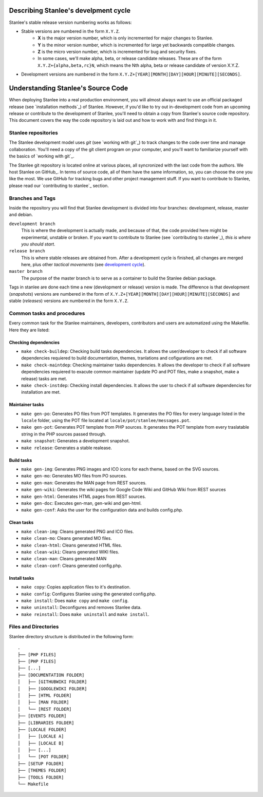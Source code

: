 .. _development cycle:

Describing Stanlee's develpment cycle
=====================================

Stanlee's stable release version numbering works as follows:

+ Stable versions are numbered in the form ``X.Y.Z``.
	* **X** is the major version number, which is only incremented for major changes to Stanlee.
	* **Y** is the minor version number, which is incremented for large yet backwards compatible changes.
	* **Z** is the micro version number, which is incremented for bug and security fixes.
	* In some cases, we'll make alpha, beta, or release candidate releases. These are of the form ``X.Y.Z+{alpha,beta,rc}N``, which means the Nth alpha, beta or release candidate of version X.Y.Z.

+ Development versions are numbered in the form ``X.Y.Z+[YEAR][MONTH][DAY][HOUR][MINUTE][SECONDS]``.

.. _understanding stanlee source code:

Understanding Stanlee's Source Code
===================================

When deploying Stanlee into a real production environment, you will almost always want to use an official packaged release (see `installation methods`_) of Stanlee. However, if you'd like to try out in-development code from an upcoming release or contribute to the development of Stanlee, you'll need to obtain a copy from Stanlee's source code repository. This document covers the way the code repository is laid out and how to work with and find things in it.

.. _stanlee repositories:

Stanlee repositories
--------------------

The Stanlee development model uses *git* (see `working with git`_) to track changes to the code over time and manage collaboration. You'll need a copy of the git client program on your computer, and you'll want to familiarize yourself with the basics of `working with git`_.

The Stanlee git repository is located online at various places, all syncronized with the last code from the authors. We host Stanlee on GitHub_. In terms of source code, all of them have the same information, so, you can choose the one you like the most. We use GitHub for tracking bugs and other project management stuff. If you want to contribute to Stanlee, please read our `contributing to stanlee`_ section.

.. _branches and tags:

Branches and Tags
-----------------

Inside the repository you will find that Stanlee development is divided into four branches: development, release, master and debian.

``development branch``
	This is where the development is actually made, and because of that, the code provided here might be experimental, unstable or broken. If you want to contribute to Stanlee (see `contributing to stanlee`_), *this is where you should start*.

``release branch``
	This is where stable releases are obtained from. After a development cycle is finished, all changes are merged here, plus other *tactical movements* (see `development cycle`_).

``master branch``
	The purpose of the master branch is to serve as a container to build the Stanlee debian package.

Tags in stanlee are done each time a new (development or release) version is made. The difference is that development (*snapshots*) versions are numbered in the form of ``X.Y.Z+[YEAR][MONTH][DAY][HOUR][MINUTE][SECONDS]`` and stable (*releases*) versions are numbered in the form ``X.Y.Z``.

.. _common tasks and procedures:

Common tasks and procedures
---------------------------

Every common task for the Stanlee maintainers, developers, contributors and users are automatized using the Makefile. Here they are listed:

.. _checking dependencies:

Checking dependencies
+++++++++++++++++++++

+ ``make check-buildep``:  Checking build tasks dependencies. It allows the user/developer to check if all software dependencies requiered to build documentation, themes, tranlations and cofigurations are met.
+ ``make check-maintdep``:  Checking maintainer tasks dependencies. It allows the developer to check if all software dependencies requiered to exacute common maintainer (update PO and POT files, make a snapshot, make a release) tasks are met.
+ ``make check-instdep``:  Checking install dependencies. It allows the user to check if all software dependencies for installation are met.

.. _maintainer tasks:

Maintainer tasks
++++++++++++++++

+ ``make gen-po``:  Generates PO files from POT templates. It generates the PO files for every language listed in the ``locale`` folder, using the POT file located at ``locale/pot/stanlee/messages.pot``.
+ ``make gen-pot``:  Generates POT template from PHP sources. It generates the POT template from every traslatable string in the PHP sources passed through.
+ ``make snapshot``:  Generates a development snapshot. 
+ ``make release``:  Generates a stable realease.

.. _build tasks:

Build tasks
+++++++++++

+ ``make gen-img``:  Generates PNG images and ICO icons for each theme, based on the SVG sources.  
+ ``make gen-mo``:  Generates MO files from PO sources.
+ ``make gen-man``:  Generates the MAN page from REST sources.
+ ``make gen-wiki``:  Generates the wiki pages for Google Code Wiki and GitHub Wiki from REST sources
+ ``make gen-html``:  Generates HTML pages from REST sources.
+ ``make gen-doc``:  Executes gen-man, gen-wiki and gen-html.
+ ``make gen-conf``:  Asks the user for the configuration data and builds config.php.

.. _clean tasks:

Clean tasks
+++++++++++

+ ``make clean-img``:  Cleans generated PNG and ICO files.
+ ``make clean-mo``:  Cleans generated MO files.
+ ``make clean-html``:  Cleans generated HTML files.
+ ``make clean-wiki``:  Cleans generated WIKI files.
+ ``make clean-man``:  Cleans generated MAN
+ ``make clean-conf``:  Cleans generated config.php.

.. _installs tasks:

Install tasks
+++++++++++++

+ ``make copy``:  Copies application files to it's destination.
+ ``make config``:  Configures Stanlee using the generated config.php.
+ ``make install``:  Does ``make copy`` and ``make config``.
+ ``make uninstall``:  Deconfigures and removes Stanlee data.
+ ``make reinstall``:  Does ``make uninstall`` and ``make install``.

.. _files and directories:

Files and Directories
----------------------

Stanlee directory structure is distributed in the following form::

	.
	├── [PHP FILES]
	├── [PHP FILES]
	├── [...]
	├── [DOCUMENTATION FOLDER]
	│   ├── [GITHUBWIKI FOLDER]
	│   ├── [GOOGLEWIKI FOLDER]
	│   ├── [HTML FOLDER]
	│   ├── [MAN FOLDER]
	│   └── [REST FOLDER]
	├── [EVENTS FOLDER]
	├── [LIBRARIES FOLDER]
	├── [LOCALE FOLDER]
	│   ├── [LOCALE A]
	│   ├── [LOCALE B]
	│   ├── [...]
	│   └── [POT FOLDER]
	├── [SETUP FOLDER]
	├── [THEMES FOLDER]
	├── [TOOLS FOLDER]
	└── Makefile
